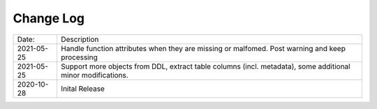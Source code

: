 Change Log
^^^^^^^^^^

+-----------------------+-------------------------------------------------------------------------------------------------------------+
| Date:                 | Description                                                                                                 |
+-----------------------+-------------------------------------------------------------------------------------------------------------+
| 2021-05-25            | Handle function attributes when they are missing or malfomed. Post warning and keep processing              |
+-----------------------+-------------------------------------------------------------------------------------------------------------+
| 2021-05-25            | Support more objects from DDL, extract table columns (incl. metadata), some additional minor modifications. |
+-----------------------+-------------------------------------------------------------------------------------------------------------+
| 2020-10-28            | Inital Release                                                                                              |
+-----------------------+-------------------------------------------------------------------------------------------------------------+